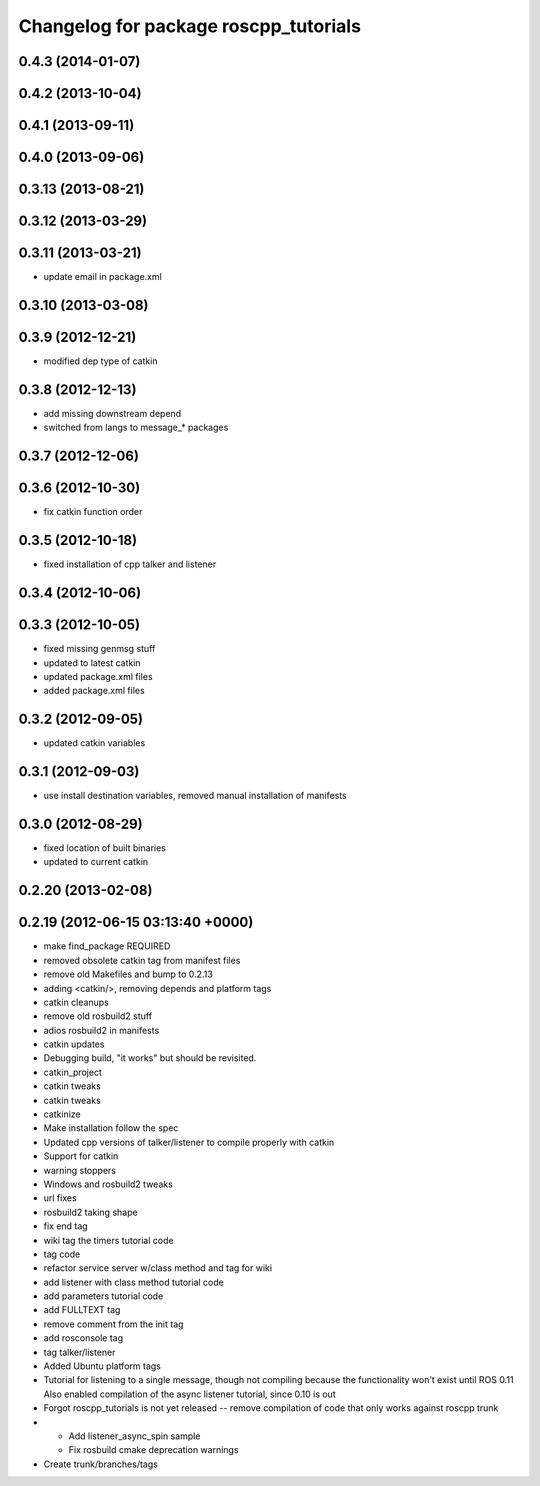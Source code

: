 ^^^^^^^^^^^^^^^^^^^^^^^^^^^^^^^^^^^^^^
Changelog for package roscpp_tutorials
^^^^^^^^^^^^^^^^^^^^^^^^^^^^^^^^^^^^^^

0.4.3 (2014-01-07)
------------------

0.4.2 (2013-10-04)
------------------

0.4.1 (2013-09-11)
------------------

0.4.0 (2013-09-06)
------------------

0.3.13 (2013-08-21)
-------------------

0.3.12 (2013-03-29)
-------------------

0.3.11 (2013-03-21)
-------------------
* update email in package.xml

0.3.10 (2013-03-08)
-------------------

0.3.9 (2012-12-21)
------------------
* modified dep type of catkin

0.3.8 (2012-12-13)
------------------
* add missing downstream depend
* switched from langs to message_* packages

0.3.7 (2012-12-06)
------------------

0.3.6 (2012-10-30)
------------------
* fix catkin function order

0.3.5 (2012-10-18)
------------------
* fixed installation of cpp talker and listener

0.3.4 (2012-10-06)
------------------

0.3.3 (2012-10-05)
------------------
* fixed missing genmsg stuff
* updated to latest catkin
* updated package.xml files
* added package.xml files

0.3.2 (2012-09-05)
------------------
* updated catkin variables

0.3.1 (2012-09-03)
------------------
* use install destination variables, removed manual installation of manifests

0.3.0 (2012-08-29)
------------------
* fixed location of built binaries
* updated to current catkin

0.2.20 (2013-02-08)
-------------------

0.2.19 (2012-06-15 03:13:40 +0000)
----------------------------------
* make find_package REQUIRED
* removed obsolete catkin tag from manifest files
* remove old Makefiles and bump to 0.2.13
* adding <catkin/>, removing depends and platform tags
* catkin cleanups
* remove old rosbuild2 stuff
* adios rosbuild2 in manifests
* catkin updates
* Debugging build, "it works" but should be revisited.
* catkin_project
* catkin tweaks
* catkin tweaks
* catkinize
* Make installation follow the spec
* Updated cpp versions of talker/listener to compile properly with catkin
* Support for catkin
* warning stoppers
* Windows and rosbuild2 tweaks
* url fixes
* rosbuild2 taking shape
* fix end tag
* wiki tag the timers tutorial code
* tag code
* refactor service server w/class method and tag for wiki
* add listener with class method tutorial code
* add parameters tutorial code
* add FULLTEXT tag
* remove comment from the init tag
* add rosconsole tag
* tag talker/listener
* Added Ubuntu platform tags
* Tutorial for listening to a single message, though not compiling because the functionality won't exist until ROS 0.11
  Also enabled compilation of the async listener tutorial, since 0.10 is out
* Forgot roscpp_tutorials is not yet released -- remove compilation of code that only works against roscpp trunk
* * Add listener_async_spin sample
  * Fix rosbuild cmake deprecation warnings
* Create trunk/branches/tags

